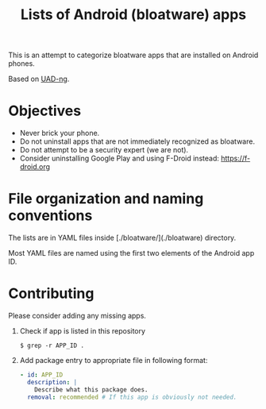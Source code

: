 #+TITLE: Lists of Android (bloatware) apps

This is an attempt to categorize bloatware apps that are installed on
Android phones.

Based on [[https://github.com/Universal-Debloater-Alliance/universal-android-debloater-next-generation][UAD-ng]].

[[file:debloated.png]]

* Objectives

- Never brick your phone.
- Do not uninstall apps that are not immediately recognized as bloatware.
- Do not attempt to be a security expert (we are not).
- Consider uninstalling Google Play and using F-Droid instead: https://f-droid.org

* File organization and naming conventions

The lists are in YAML files inside [./bloatware/](./bloatware) directory.

Most YAML files are named using the first two elements of the Android app ID.

* Contributing

Please consider adding any missing apps.

1. Check if app is listed in this repository
   #+begin_src
     $ grep -r APP_ID .
   #+end_src
2. Add package entry to appropriate file in following format:
   #+begin_src yaml
     - id: APP_ID
       description: |
         Describe what this package does.
       removal: recommended # If this app is obviously not needed.
   #+end_src
